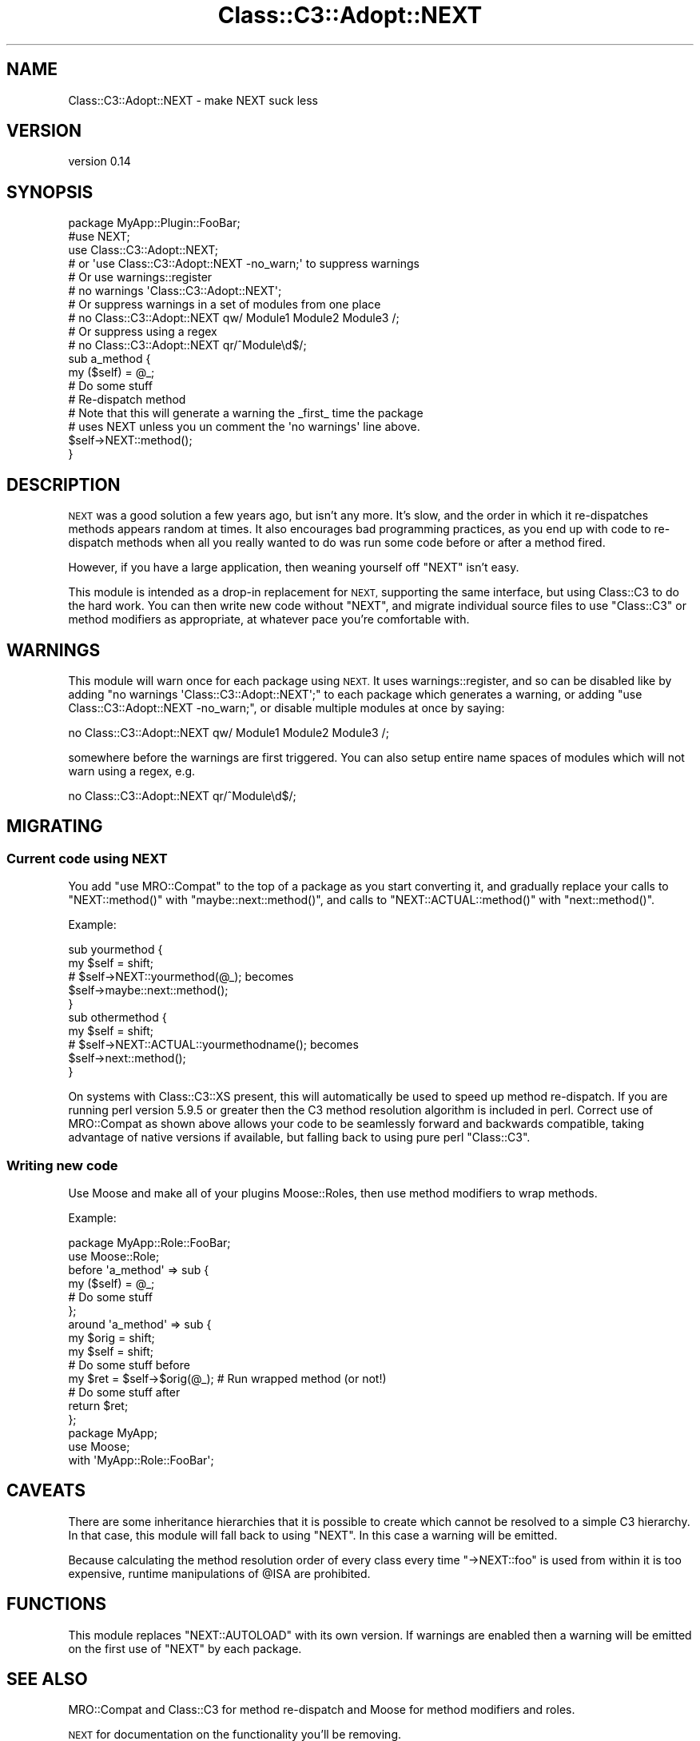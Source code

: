 .\" Automatically generated by Pod::Man 4.11 (Pod::Simple 3.35)
.\"
.\" Standard preamble:
.\" ========================================================================
.de Sp \" Vertical space (when we can't use .PP)
.if t .sp .5v
.if n .sp
..
.de Vb \" Begin verbatim text
.ft CW
.nf
.ne \\$1
..
.de Ve \" End verbatim text
.ft R
.fi
..
.\" Set up some character translations and predefined strings.  \*(-- will
.\" give an unbreakable dash, \*(PI will give pi, \*(L" will give a left
.\" double quote, and \*(R" will give a right double quote.  \*(C+ will
.\" give a nicer C++.  Capital omega is used to do unbreakable dashes and
.\" therefore won't be available.  \*(C` and \*(C' expand to `' in nroff,
.\" nothing in troff, for use with C<>.
.tr \(*W-
.ds C+ C\v'-.1v'\h'-1p'\s-2+\h'-1p'+\s0\v'.1v'\h'-1p'
.ie n \{\
.    ds -- \(*W-
.    ds PI pi
.    if (\n(.H=4u)&(1m=24u) .ds -- \(*W\h'-12u'\(*W\h'-12u'-\" diablo 10 pitch
.    if (\n(.H=4u)&(1m=20u) .ds -- \(*W\h'-12u'\(*W\h'-8u'-\"  diablo 12 pitch
.    ds L" ""
.    ds R" ""
.    ds C` ""
.    ds C' ""
'br\}
.el\{\
.    ds -- \|\(em\|
.    ds PI \(*p
.    ds L" ``
.    ds R" ''
.    ds C`
.    ds C'
'br\}
.\"
.\" Escape single quotes in literal strings from groff's Unicode transform.
.ie \n(.g .ds Aq \(aq
.el       .ds Aq '
.\"
.\" If the F register is >0, we'll generate index entries on stderr for
.\" titles (.TH), headers (.SH), subsections (.SS), items (.Ip), and index
.\" entries marked with X<> in POD.  Of course, you'll have to process the
.\" output yourself in some meaningful fashion.
.\"
.\" Avoid warning from groff about undefined register 'F'.
.de IX
..
.nr rF 0
.if \n(.g .if rF .nr rF 1
.if (\n(rF:(\n(.g==0)) \{\
.    if \nF \{\
.        de IX
.        tm Index:\\$1\t\\n%\t"\\$2"
..
.        if !\nF==2 \{\
.            nr % 0
.            nr F 2
.        \}
.    \}
.\}
.rr rF
.\"
.\" Accent mark definitions (@(#)ms.acc 1.5 88/02/08 SMI; from UCB 4.2).
.\" Fear.  Run.  Save yourself.  No user-serviceable parts.
.    \" fudge factors for nroff and troff
.if n \{\
.    ds #H 0
.    ds #V .8m
.    ds #F .3m
.    ds #[ \f1
.    ds #] \fP
.\}
.if t \{\
.    ds #H ((1u-(\\\\n(.fu%2u))*.13m)
.    ds #V .6m
.    ds #F 0
.    ds #[ \&
.    ds #] \&
.\}
.    \" simple accents for nroff and troff
.if n \{\
.    ds ' \&
.    ds ` \&
.    ds ^ \&
.    ds , \&
.    ds ~ ~
.    ds /
.\}
.if t \{\
.    ds ' \\k:\h'-(\\n(.wu*8/10-\*(#H)'\'\h"|\\n:u"
.    ds ` \\k:\h'-(\\n(.wu*8/10-\*(#H)'\`\h'|\\n:u'
.    ds ^ \\k:\h'-(\\n(.wu*10/11-\*(#H)'^\h'|\\n:u'
.    ds , \\k:\h'-(\\n(.wu*8/10)',\h'|\\n:u'
.    ds ~ \\k:\h'-(\\n(.wu-\*(#H-.1m)'~\h'|\\n:u'
.    ds / \\k:\h'-(\\n(.wu*8/10-\*(#H)'\z\(sl\h'|\\n:u'
.\}
.    \" troff and (daisy-wheel) nroff accents
.ds : \\k:\h'-(\\n(.wu*8/10-\*(#H+.1m+\*(#F)'\v'-\*(#V'\z.\h'.2m+\*(#F'.\h'|\\n:u'\v'\*(#V'
.ds 8 \h'\*(#H'\(*b\h'-\*(#H'
.ds o \\k:\h'-(\\n(.wu+\w'\(de'u-\*(#H)/2u'\v'-.3n'\*(#[\z\(de\v'.3n'\h'|\\n:u'\*(#]
.ds d- \h'\*(#H'\(pd\h'-\w'~'u'\v'-.25m'\f2\(hy\fP\v'.25m'\h'-\*(#H'
.ds D- D\\k:\h'-\w'D'u'\v'-.11m'\z\(hy\v'.11m'\h'|\\n:u'
.ds th \*(#[\v'.3m'\s+1I\s-1\v'-.3m'\h'-(\w'I'u*2/3)'\s-1o\s+1\*(#]
.ds Th \*(#[\s+2I\s-2\h'-\w'I'u*3/5'\v'-.3m'o\v'.3m'\*(#]
.ds ae a\h'-(\w'a'u*4/10)'e
.ds Ae A\h'-(\w'A'u*4/10)'E
.    \" corrections for vroff
.if v .ds ~ \\k:\h'-(\\n(.wu*9/10-\*(#H)'\s-2\u~\d\s+2\h'|\\n:u'
.if v .ds ^ \\k:\h'-(\\n(.wu*10/11-\*(#H)'\v'-.4m'^\v'.4m'\h'|\\n:u'
.    \" for low resolution devices (crt and lpr)
.if \n(.H>23 .if \n(.V>19 \
\{\
.    ds : e
.    ds 8 ss
.    ds o a
.    ds d- d\h'-1'\(ga
.    ds D- D\h'-1'\(hy
.    ds th \o'bp'
.    ds Th \o'LP'
.    ds ae ae
.    ds Ae AE
.\}
.rm #[ #] #H #V #F C
.\" ========================================================================
.\"
.IX Title "Class::C3::Adopt::NEXT 3pm"
.TH Class::C3::Adopt::NEXT 3pm "2015-06-04" "perl v5.30.0" "User Contributed Perl Documentation"
.\" For nroff, turn off justification.  Always turn off hyphenation; it makes
.\" way too many mistakes in technical documents.
.if n .ad l
.nh
.SH "NAME"
Class::C3::Adopt::NEXT \- make NEXT suck less
.SH "VERSION"
.IX Header "VERSION"
version 0.14
.SH "SYNOPSIS"
.IX Header "SYNOPSIS"
.Vb 4
\&    package MyApp::Plugin::FooBar;
\&    #use NEXT;
\&    use Class::C3::Adopt::NEXT;
\&    # or \*(Aquse Class::C3::Adopt::NEXT \-no_warn;\*(Aq to suppress warnings
\&
\&    # Or use warnings::register
\&    # no warnings \*(AqClass::C3::Adopt::NEXT\*(Aq;
\&
\&    # Or suppress warnings in a set of modules from one place
\&    # no Class::C3::Adopt::NEXT qw/ Module1 Module2 Module3 /;
\&    # Or suppress using a regex
\&    # no Class::C3::Adopt::NEXT qr/^Module\ed$/;
\&
\&    sub a_method {
\&        my ($self) = @_;
\&        # Do some stuff
\&
\&        # Re\-dispatch method
\&        # Note that this will generate a warning the _first_ time the package
\&        # uses NEXT unless you un comment the \*(Aqno warnings\*(Aq line above.
\&        $self\->NEXT::method();
\&    }
.Ve
.SH "DESCRIPTION"
.IX Header "DESCRIPTION"
\&\s-1NEXT\s0 was a good solution a few years ago, but isn't any more.  It's slow,
and the order in which it re-dispatches methods appears random at times. It
also encourages bad programming practices, as you end up with code to
re-dispatch methods when all you really wanted to do was run some code before
or after a method fired.
.PP
However, if you have a large application, then weaning yourself off \f(CW\*(C`NEXT\*(C'\fR
isn't easy.
.PP
This module is intended as a drop-in replacement for \s-1NEXT,\s0 supporting the same
interface, but using Class::C3 to do the hard work. You can then write new
code without \f(CW\*(C`NEXT\*(C'\fR, and migrate individual source files to use \f(CW\*(C`Class::C3\*(C'\fR
or method modifiers as appropriate, at whatever pace you're comfortable with.
.SH "WARNINGS"
.IX Header "WARNINGS"
This module will warn once for each package using \s-1NEXT.\s0 It uses
warnings::register, and so can be disabled like by adding \f(CW\*(C`no warnings
\&\*(AqClass::C3::Adopt::NEXT\*(Aq;\*(C'\fR to each package which generates a warning, or adding
\&\f(CW\*(C`use Class::C3::Adopt::NEXT \-no_warn;\*(C'\fR, or disable multiple modules at once by
saying:
.PP
.Vb 1
\&    no Class::C3::Adopt::NEXT qw/ Module1 Module2 Module3 /;
.Ve
.PP
somewhere before the warnings are first triggered. You can also setup entire
name spaces of modules which will not warn using a regex, e.g.
.PP
.Vb 1
\&    no Class::C3::Adopt::NEXT qr/^Module\ed$/;
.Ve
.SH "MIGRATING"
.IX Header "MIGRATING"
.SS "Current code using \s-1NEXT\s0"
.IX Subsection "Current code using NEXT"
You add \f(CW\*(C`use MRO::Compat\*(C'\fR to the top of a package as you start converting it,
and gradually replace your calls to \f(CW\*(C`NEXT::method()\*(C'\fR with
\&\f(CW\*(C`maybe::next::method()\*(C'\fR, and calls to \f(CW\*(C`NEXT::ACTUAL::method()\*(C'\fR with
\&\f(CW\*(C`next::method()\*(C'\fR.
.PP
Example:
.PP
.Vb 2
\&    sub yourmethod {
\&        my $self = shift;
\&
\&        # $self\->NEXT::yourmethod(@_); becomes
\&        $self\->maybe::next::method();
\&    }
\&
\&    sub othermethod {
\&        my $self = shift;
\&
\&        # $self\->NEXT::ACTUAL::yourmethodname(); becomes
\&        $self\->next::method();
\&    }
.Ve
.PP
On systems with Class::C3::XS present, this will automatically be used to
speed up method re-dispatch. If you are running perl version 5.9.5 or greater
then the C3 method resolution algorithm is included in perl. Correct use of
MRO::Compat as shown above allows your code to be seamlessly forward and
backwards compatible, taking advantage of native versions if available, but
falling back to using pure perl \f(CW\*(C`Class::C3\*(C'\fR.
.SS "Writing new code"
.IX Subsection "Writing new code"
Use Moose and make all of your plugins Moose::Roles, then use
method modifiers to wrap methods.
.PP
Example:
.PP
.Vb 2
\&    package MyApp::Role::FooBar;
\&    use Moose::Role;
\&
\&    before \*(Aqa_method\*(Aq => sub {
\&        my ($self) = @_;
\&        # Do some stuff
\&    };
\&
\&    around \*(Aqa_method\*(Aq => sub {
\&        my $orig = shift;
\&        my $self = shift;
\&        # Do some stuff before
\&        my $ret = $self\->$orig(@_); # Run wrapped method (or not!)
\&        # Do some stuff after
\&        return $ret;
\&    };
\&
\&    package MyApp;
\&    use Moose;
\&
\&    with \*(AqMyApp::Role::FooBar\*(Aq;
.Ve
.SH "CAVEATS"
.IX Header "CAVEATS"
There are some inheritance hierarchies that it is possible to create which
cannot be resolved to a simple C3 hierarchy. In that case, this module will
fall back to using \f(CW\*(C`NEXT\*(C'\fR. In this case a warning will be emitted.
.PP
Because calculating the method resolution order of every class every time \f(CW\*(C`\->NEXT::foo\*(C'\fR is
used from within it is too expensive, runtime manipulations of \f(CW@ISA\fR are
prohibited.
.SH "FUNCTIONS"
.IX Header "FUNCTIONS"
This module replaces \f(CW\*(C`NEXT::AUTOLOAD\*(C'\fR with its own version. If warnings are
enabled then a warning will be emitted on the first use of \f(CW\*(C`NEXT\*(C'\fR by each
package.
.SH "SEE ALSO"
.IX Header "SEE ALSO"
MRO::Compat and Class::C3 for method re-dispatch and Moose for method
modifiers and roles.
.PP
\&\s-1NEXT\s0 for documentation on the functionality you'll be removing.
.SH "AUTHORS"
.IX Header "AUTHORS"
.IP "\(bu" 4
Florian Ragwitz <rafl@debian.org>
.IP "\(bu" 4
Tomas Doran <bobtfish@bobtfish.net>
.SH "CONTRIBUTOR"
.IX Header "CONTRIBUTOR"
Karen Etheridge <ether@cpan.org>
.SH "COPYRIGHT AND LICENSE"
.IX Header "COPYRIGHT AND LICENSE"
This software is copyright (c) 2015 by Florian Ragwitz.
.PP
This is free software; you can redistribute it and/or modify it under
the same terms as the Perl 5 programming language system itself.
